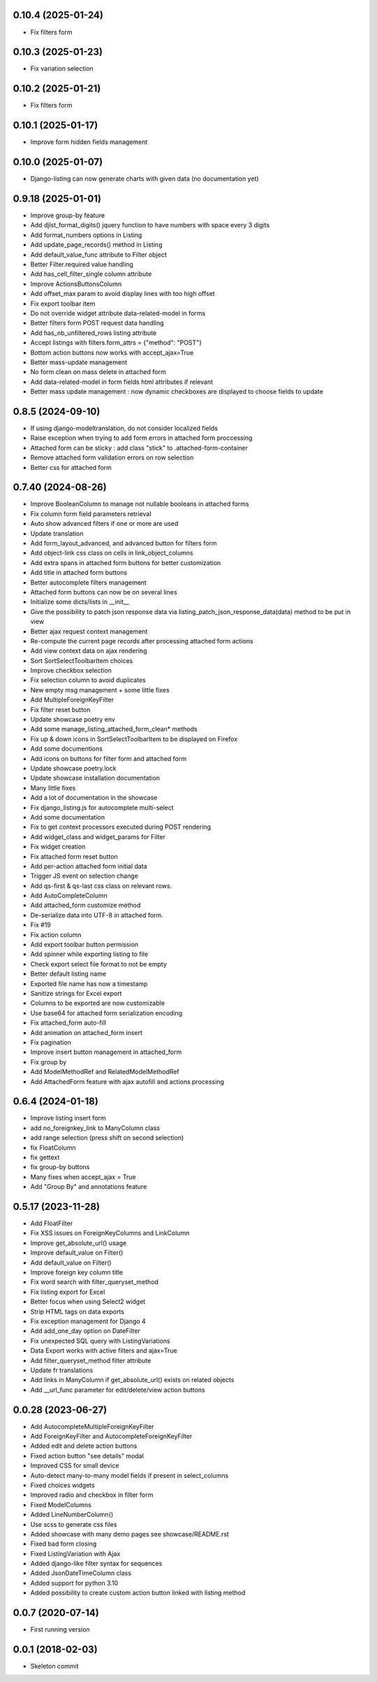0.10.4 (2025-01-24)
-------------------
- Fix filters form

0.10.3 (2025-01-23)
-------------------
- Fix variation selection

0.10.2 (2025-01-21)
-------------------
- Fix filters form

0.10.1 (2025-01-17)
-------------------
- Improve form hidden fields management

0.10.0 (2025-01-07)
-------------------
- Django-listing can now generate charts with given data (no documentation yet)

0.9.18 (2025-01-01)
-------------------
- Improve group-by feature
- Add djlst_format_digits() jquery function to have numbers with space every 3 digits
- Add format_numbers options in Listing
- Add update_page_records() method in Listing
- Add default_value_func attribute to Filter object
- Better Filter.required value handling
- Add has_cell_filter_single column attribute
- Improve ActionsButtonsColumn
- Add offset_max param to avoid display lines with too high offset
- Fix export toolbar item
- Do not override widget attribute data-related-model in forms
- Better filters form POST request data handling
- Add has_nb_unfiltered_rows listing attribute
- Accept listings with filters.form_attrs = {"method": "POST"}
- Bottom action buttons now works with accept_ajax=True
- Better mass-update management
- No form clean on mass delete in attached form
- Add data-related-model in form fields html attributes if relevant
- Better mass update management : now dynamic checkboxes are displayed
  to choose fields to update

0.8.5 (2024-09-10)
------------------
- If using django-modeltranslation, do not consider localized fields
- Raise exception when trying to add form errors in attached form proccessing
- Attached form can be sticky : add class "stick" to .attached-form-container
- Remove attached form validation errors on row selection
- Better css for attached form

0.7.40 (2024-08-26)
-------------------
- Improve BooleanColumn to manage not nullable booleans in attached forms
- Fix column form field parameters retrieval
- Auto show advanced filters if one or more are used
- Update translation
- Add form_layout_advanced, and advanced button for filters form
- Add object-link css class on cells in link_object_columns
- Add extra spans in attached form buttons for better customization
- Add title in attached form buttons
- Better autocomplete filters management
- Attached form buttons can now be on several lines
- Initialize some dicts/lists in __init__
- Give the possibility to patch json response data via
  listing_patch_json_response_data(data) method to be put in view
- Better ajax request context management
- Re-compute the current page records after processing attached form actions
- Add view context data on ajax rendering
- Sort SortSelectToolbarItem choices
- Improve checkbox selection
- Fix selection column to avoid duplicates
- New empty msg management + some little fixes
- Add MultipleForeignKeyFilter
- Fix filter reset button
- Update showcase poetry env
- Add some manage_listing_attached_form_clean* methods
- Fix up & down icons in SortSelectToolbarItem to be displayed on Firefox
- Add some documentions
- Add icons on buttons for filter form and attached form
- Update showcase poetry.lock
- Update showcase installation documentation
- Many little fixes
- Add a lot of documentation in the showcase
- Fix django_listing.js for autocomplete multi-select
- Add some documentation
- Fix to get context processors executed during POST rendering
- Add widget_class and widget_params for Filter
- Fix widget creation
- Fix attached form reset button
- Add per-action attached form initial data
- Trigger JS event on selection change
- Add qs-first & qs-last css class on relevant rows.
- Add AutoCompleteColumn
- Add attached_form customize method
- De-serialize data into UTF-8 in attached form.
- Fix #19
- Fix action column
- Add export toolbar button permission
- Add spinner while exporting listing to file
- Check export select file format to not be empty
- Better default listing name
- Exported file name has now a timestamp
- Sanitize strings for Excel export
- Columns to be exported are now customizable
- Use base64 for attached form serialization encoding
- Fix attached_form auto-fill
- Add animation on attached_form insert
- Fix pagination
- Improve insert button management in attached_form
- Fix group by
- Add ModelMethodRef and RelatedModelMethodRef
- Add AttachedForm feature with ajax autofill and actions processing

0.6.4 (2024-01-18)
------------------
- Improve listing insert form
- add no_foreignkey_link to ManyColumn class
- add range selection (press shift on second selection)
- fix FloatColumn
- fix gettext
- fix group-by buttons
- Many fixes when accept_ajax = True
- Add "Group By" and annotations feature

0.5.17 (2023-11-28)
-------------------
- Add FloatFilter
- Fix XSS issues on ForeignKeyColumns and LinkColumn
- Improve get_absolute_url() usage
- Improve default_value on Filter()
- Add default_value on Filter()
- Improve foreign key column title
- Fix word search with filter_queryset_method
- Fix listing export for Excel
- Better focus when using Select2 widget
- Strip HTML tags on data exports
- Fix exception management for Django 4
- Add add_one_day option on DateFilter
- Fix unexpected SQL query with ListingVariations
- Data Export works with active filters and ajax=True
- Add filter_queryset_method filter attribute
- Update fr translations
- Add links in ManyColumn if get_absolute_url() exists on related objects
- Add __url_func parameter for edit/delete/view action buttons

0.0.28 (2023-06-27)
-------------------
- Add AutocompleteMultipleForeignKeyFilter
- Add ForeignKeyFilter and AutocompleteForeignKeyFilter
- Added edit and delete action buttons
- Fixed action button "see details" modal
- Improved CSS for small device
- Auto-detect many-to-many model fields if present in select_columns
- Fixed choices widgets
- Improved radio and checkbox in filter form
- Fixed ModelColumns
- Added LineNumberColumn()
- Use scss to generate css files
- Added showcase with many demo pages see showcase/README.rst
- Fixed bad form closing
- Fixed ListingVariation with Ajax
- Added django-like filter syntax for sequences
- Added JsonDateTimeColumn class
- Added support for python 3.10
- Added possibility to create custom action button linked with listing method

0.0.7 (2020-07-14)
------------------
- First running version

0.0.1 (2018-02-03)
------------------
- Skeleton commit
